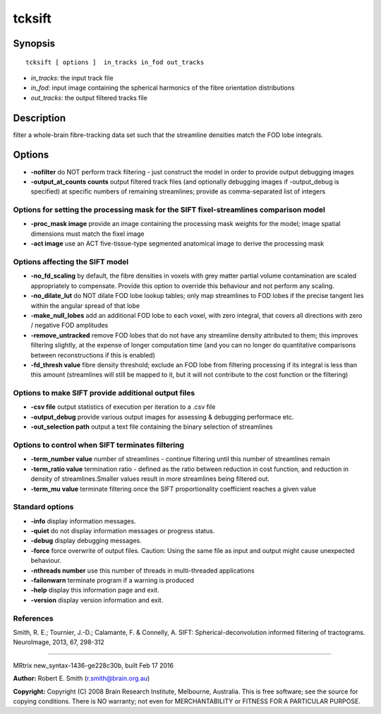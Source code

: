 tcksift
===========

Synopsis
--------

::

    tcksift [ options ]  in_tracks in_fod out_tracks

-  *in_tracks*: the input track file
-  *in_fod*: input image containing the spherical harmonics of the
   fibre orientation distributions
-  *out_tracks*: the output filtered tracks file

Description
-----------

filter a whole-brain fibre-tracking data set such that the streamline
densities match the FOD lobe integrals.

Options
-------

-  **-nofilter** do NOT perform track filtering - just construct the
   model in order to provide output debugging images

-  **-output_at_counts counts** output filtered track files (and
   optionally debugging images if -output_debug is specified) at
   specific numbers of remaining streamlines; provide as comma-separated
   list of integers

Options for setting the processing mask for the SIFT fixel-streamlines comparison model
^^^^^^^^^^^^^^^^^^^^^^^^^^^^^^^^^^^^^^^^^^^^^^^^^^^^^^^^^^^^^^^^^^^^^^^^^^^^^^^^^^^^^^^

-  **-proc_mask image** provide an image containing the processing
   mask weights for the model; image spatial dimensions must match the
   fixel image

-  **-act image** use an ACT five-tissue-type segmented anatomical
   image to derive the processing mask

Options affecting the SIFT model
^^^^^^^^^^^^^^^^^^^^^^^^^^^^^^^^

-  **-no_fd_scaling** by default, the fibre densities in voxels with
   grey matter partial volume contamination are scaled appropriately to
   compensate. Provide this option to override this behaviour and not
   perform any scaling.

-  **-no_dilate_lut** do NOT dilate FOD lobe lookup tables; only map
   streamlines to FOD lobes if the precise tangent lies within the
   angular spread of that lobe

-  **-make_null_lobes** add an additional FOD lobe to each voxel,
   with zero integral, that covers all directions with zero / negative
   FOD amplitudes

-  **-remove_untracked** remove FOD lobes that do not have any
   streamline density attributed to them; this improves filtering
   slightly, at the expense of longer computation time (and you can no
   longer do quantitative comparisons between reconstructions if this is
   enabled)

-  **-fd_thresh value** fibre density threshold; exclude an FOD lobe
   from filtering processing if its integral is less than this amount
   (streamlines will still be mapped to it, but it will not contribute
   to the cost function or the filtering)

Options to make SIFT provide additional output files
^^^^^^^^^^^^^^^^^^^^^^^^^^^^^^^^^^^^^^^^^^^^^^^^^^^^

-  **-csv file** output statistics of execution per iteration to a .csv
   file

-  **-output_debug** provide various output images for assessing &
   debugging performace etc.

-  **-out_selection path** output a text file containing the binary
   selection of streamlines

Options to control when SIFT terminates filtering
^^^^^^^^^^^^^^^^^^^^^^^^^^^^^^^^^^^^^^^^^^^^^^^^^

-  **-term_number value** number of streamlines - continue filtering
   until this number of streamlines remain

-  **-term_ratio value** termination ratio - defined as the ratio
   between reduction in cost function, and reduction in density of
   streamlines.Smaller values result in more streamlines being filtered
   out.

-  **-term_mu value** terminate filtering once the SIFT
   proportionality coefficient reaches a given value

Standard options
^^^^^^^^^^^^^^^^

-  **-info** display information messages.

-  **-quiet** do not display information messages or progress status.

-  **-debug** display debugging messages.

-  **-force** force overwrite of output files. Caution: Using the same
   file as input and output might cause unexpected behaviour.

-  **-nthreads number** use this number of threads in multi-threaded
   applications

-  **-failonwarn** terminate program if a warning is produced

-  **-help** display this information page and exit.

-  **-version** display version information and exit.

References
^^^^^^^^^^

Smith, R. E.; Tournier, J.-D.; Calamante, F. & Connelly, A. SIFT:
Spherical-deconvolution informed filtering of tractograms. NeuroImage,
2013, 67, 298-312

--------------

MRtrix new_syntax-1436-ge228c30b, built Feb 17 2016

**Author:** Robert E. Smith (r.smith@brain.org.au)

**Copyright:** Copyright (C) 2008 Brain Research Institute, Melbourne,
Australia. This is free software; see the source for copying conditions.
There is NO warranty; not even for MERCHANTABILITY or FITNESS FOR A
PARTICULAR PURPOSE.
